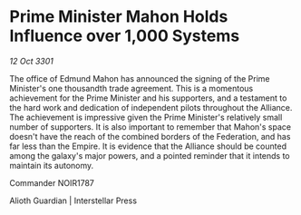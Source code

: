 * Prime Minister Mahon Holds Influence over 1,000 Systems

/12 Oct 3301/

The office of Edmund Mahon has announced the signing of the Prime Minister's one thousandth trade agreement. This is a momentous achievement for the Prime Minister and his supporters, and a testament to the hard work and dedication of independent pilots throughout the Alliance. The achievement is impressive given the Prime Minister's relatively small number of supporters. It is also important to remember that Mahon's space doesn't have the reach of the combined borders of the Federation, and has far less than the Empire. It is evidence that the Alliance should be counted among the galaxy's major powers, and a pointed reminder that it intends to maintain its autonomy. 

Commander NOIR1787 

Alioth Guardian | Interstellar Press